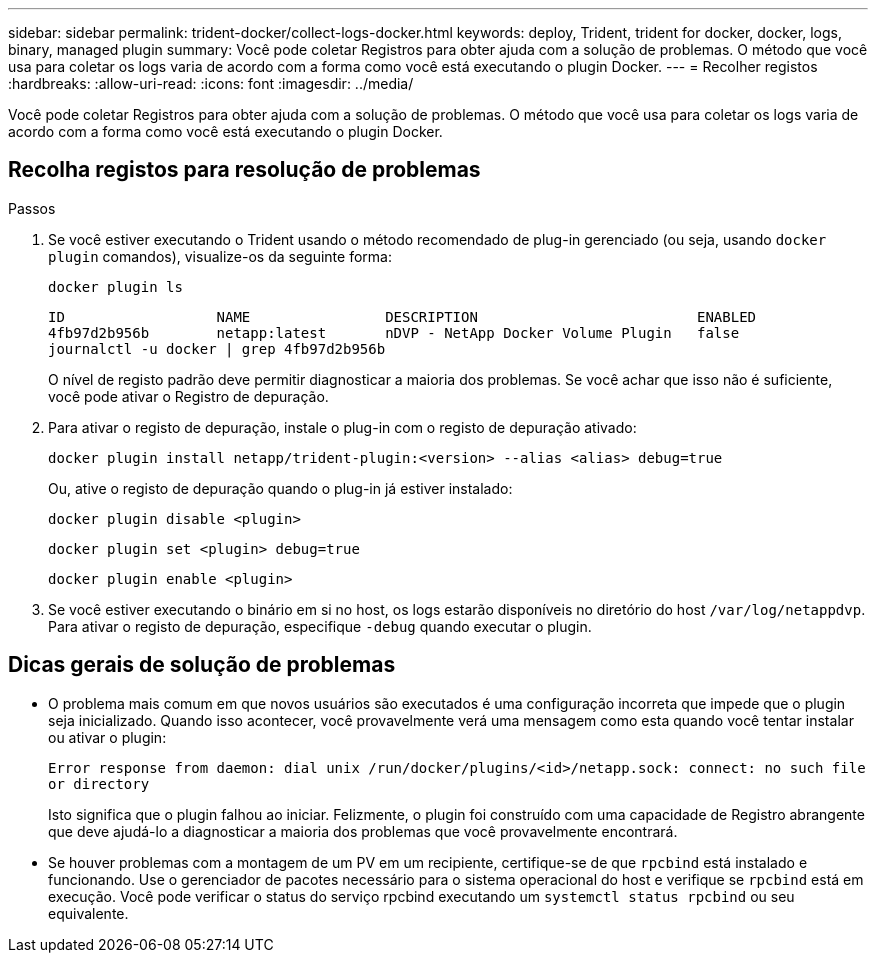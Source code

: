 ---
sidebar: sidebar 
permalink: trident-docker/collect-logs-docker.html 
keywords: deploy, Trident, trident for docker, docker, logs, binary, managed plugin 
summary: Você pode coletar Registros para obter ajuda com a solução de problemas. O método que você usa para coletar os logs varia de acordo com a forma como você está executando o plugin Docker. 
---
= Recolher registos
:hardbreaks:
:allow-uri-read: 
:icons: font
:imagesdir: ../media/


[role="lead"]
Você pode coletar Registros para obter ajuda com a solução de problemas. O método que você usa para coletar os logs varia de acordo com a forma como você está executando o plugin Docker.



== Recolha registos para resolução de problemas

.Passos
. Se você estiver executando o Trident usando o método recomendado de plug-in gerenciado (ou seja, usando `docker plugin` comandos), visualize-os da seguinte forma:
+
[source, console]
----
docker plugin ls
----
+
[listing]
----
ID                  NAME                DESCRIPTION                          ENABLED
4fb97d2b956b        netapp:latest       nDVP - NetApp Docker Volume Plugin   false
journalctl -u docker | grep 4fb97d2b956b
----
+
O nível de registo padrão deve permitir diagnosticar a maioria dos problemas. Se você achar que isso não é suficiente, você pode ativar o Registro de depuração.

. Para ativar o registo de depuração, instale o plug-in com o registo de depuração ativado:
+
[source, console]
----
docker plugin install netapp/trident-plugin:<version> --alias <alias> debug=true
----
+
Ou, ative o registo de depuração quando o plug-in já estiver instalado:

+
[source, console]
----
docker plugin disable <plugin>
----
+
[source, console]
----
docker plugin set <plugin> debug=true
----
+
[source, console]
----
docker plugin enable <plugin>
----
. Se você estiver executando o binário em si no host, os logs estarão disponíveis no diretório do host `/var/log/netappdvp`. Para ativar o registo de depuração, especifique `-debug` quando executar o plugin.




== Dicas gerais de solução de problemas

* O problema mais comum em que novos usuários são executados é uma configuração incorreta que impede que o plugin seja inicializado. Quando isso acontecer, você provavelmente verá uma mensagem como esta quando você tentar instalar ou ativar o plugin:
+
`Error response from daemon: dial unix /run/docker/plugins/<id>/netapp.sock: connect: no such file or directory`

+
Isto significa que o plugin falhou ao iniciar. Felizmente, o plugin foi construído com uma capacidade de Registro abrangente que deve ajudá-lo a diagnosticar a maioria dos problemas que você provavelmente encontrará.

* Se houver problemas com a montagem de um PV em um recipiente, certifique-se de que `rpcbind` está instalado e funcionando. Use o gerenciador de pacotes necessário para o sistema operacional do host e verifique se `rpcbind` está em execução. Você pode verificar o status do serviço rpcbind executando um `systemctl status rpcbind` ou seu equivalente.

